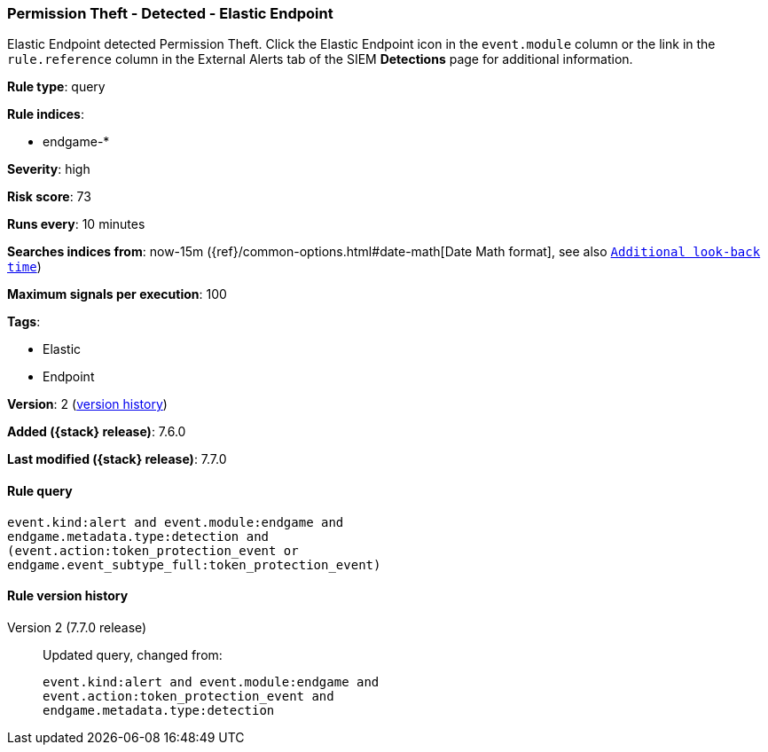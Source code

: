 [[permission-theft-detected-elastic-endpoint]]
=== Permission Theft - Detected - Elastic Endpoint

Elastic Endpoint detected Permission Theft. Click the Elastic Endpoint icon in
the `event.module` column or the link in the `rule.reference` column in the
External Alerts tab of the SIEM *Detections* page for additional information.

*Rule type*: query

*Rule indices*:

* endgame-*

*Severity*: high

*Risk score*: 73

*Runs every*: 10 minutes

*Searches indices from*: now-15m ({ref}/common-options.html#date-math[Date Math format], see also <<rule-schedule, `Additional look-back time`>>)

*Maximum signals per execution*: 100

*Tags*:

* Elastic
* Endpoint

*Version*: 2 (<<permission-theft-detected-elastic-endpoint-history, version history>>)

*Added ({stack} release)*: 7.6.0

*Last modified ({stack} release)*: 7.7.0


==== Rule query


[source,js]
----------------------------------
event.kind:alert and event.module:endgame and
endgame.metadata.type:detection and
(event.action:token_protection_event or
endgame.event_subtype_full:token_protection_event)
----------------------------------


[[permission-theft-detected-elastic-endpoint-history]]
==== Rule version history

Version 2 (7.7.0 release)::
Updated query, changed from:
+
[source, js]
----------------------------------
event.kind:alert and event.module:endgame and
event.action:token_protection_event and
endgame.metadata.type:detection
----------------------------------

